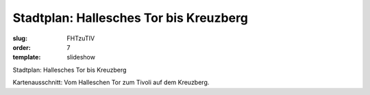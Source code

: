 Stadtplan: Hallesches Tor bis Kreuzberg
=======================================

:slug: FHTzuTIV
:order: 7
:template: slideshow

Stadtplan: Hallesches Tor bis Kreuzberg

Kartenausschnitt: Vom Halleschen Tor zum Tivoli auf dem Kreuzberg.
